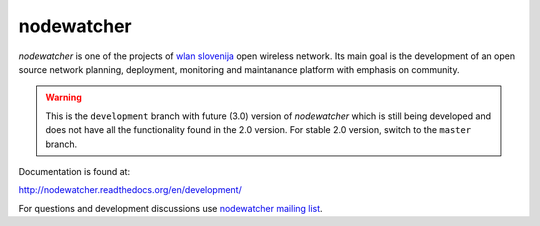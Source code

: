 nodewatcher
===========

*nodewatcher* is one of the projects of `wlan slovenija`_ open wireless
network. Its main goal is the development of an open source network planning,
deployment, monitoring and maintanance platform with emphasis on community.

.. _wlan slovenija: https://wlan-si.net

.. warning::

    This is the ``development`` branch with future (3.0) version of *nodewatcher*
    which is still being developed and does not have all the functionality found in
    the 2.0 version. For stable 2.0 version, switch to the ``master`` branch.

Documentation is found at:

http://nodewatcher.readthedocs.org/en/development/

For questions and development discussions use `nodewatcher mailing list`_.

.. _nodewatcher mailing list: https://wlan-si.net/lists/info/nodewatcher
